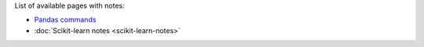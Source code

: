 .. title: Home
.. slug: index
.. date: 2016-06-22 00:34:28 UTC
.. tags: 
.. category: 
.. link: 
.. description: 
.. type: text

List of available pages with notes:

* `Pandas commands <link://slug/pandas-commands>`__
* :doc:`Scikit-learn notes <scikit-learn-notes>`
